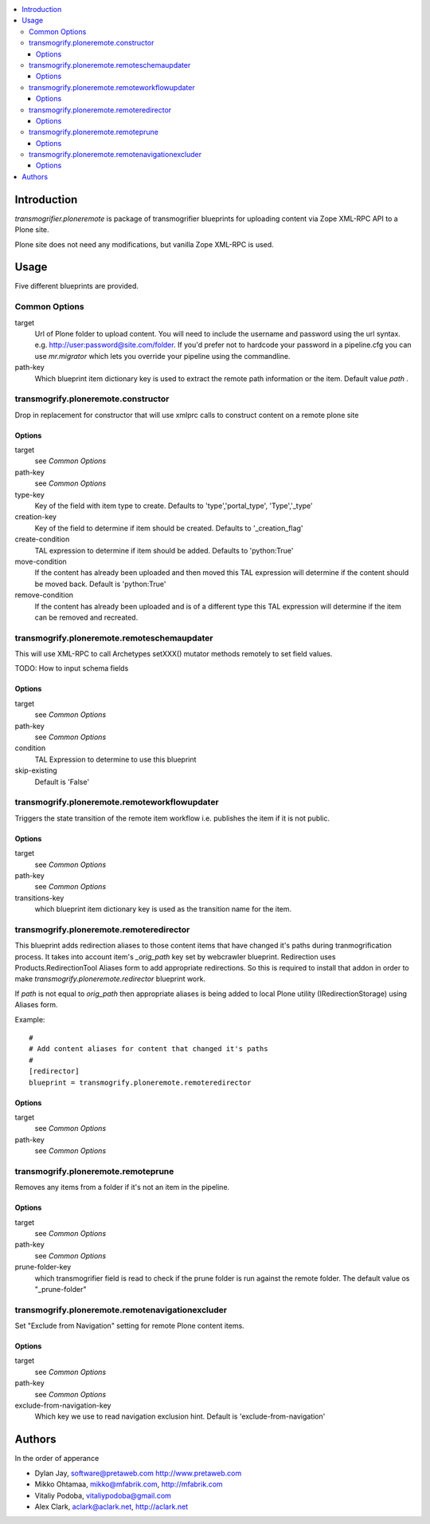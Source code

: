 .. contents :: :local:

Introduction
--------------

*transmogrifier.ploneremote* is package of transmogrifier blueprints for 
uploading content via Zope XML-RPC API to a Plone site.

Plone site does not need any modifications, but vanilla Zope XML-RPC is used.

Usage
-----

Five different blueprints are provided.

Common Options
==============

target
  Url of Plone folder to upload content. You will need to include the username and
  password using the url syntax. e.g. http://user:password@site.com/folder.
  If you'd prefer not to hardcode your password in a pipeline.cfg you can use
  `mr.migrator` which lets you override your pipeline using the commandline.

path-key
  Which blueprint item dictionary key is used to extract the remote path information
  or the item. Default value *path* .


transmogrify.ploneremote.constructor
====================================

Drop in replacement for constructor that will use xmlprc calls to construct content on a remote plone site

Options
~~~~~~~

target
  see `Common Options`

path-key
  see `Common Options`

type-key
  Key of the field with item type to create. Defaults to 'type','portal_type', 'Type','_type'

creation-key
  Key of the field to determine if item should be created. Defaults to '_creation_flag'

create-condition
  TAL expression to determine if item should be added. Defaults to 'python:True'

move-condition
  If the content has already been uploaded and then moved this TAL expression
  will determine if the content should be moved back. Default is 'python:True'

remove-condition
  If the content has already been uploaded and is of a different type this
  TAL expression will determine if the item can be removed and recreated.



transmogrify.ploneremote.remoteschemaupdater
============================================

This will use XML-RPC to call Archetypes setXXX() mutator methods remotely
to set field values.

TODO: How to input schema fields

Options
~~~~~~~

target
  see `Common Options`

path-key
  see `Common Options`

condition
  TAL Expression to determine to use this blueprint

skip-existing
  Default is 'False'


transmogrify.ploneremote.remoteworkflowupdater
==============================================

Triggers the state transition of the remote item workflow i.e.
publishes the item if it is not public.

Options
~~~~~~~

target
  see `Common Options`

path-key
  see `Common Options`

transitions-key
  which blueprint item dictionary key is used as the transition name
  for the item. 


transmogrify.ploneremote.remoteredirector
=========================================

This blueprint adds redirection aliases to those content items that have changed
it's paths during tranmogrification process. It takes into account item's
*_orig_path* key set by webcrawler blueprint. Redirection uses
Products.RedirectionTool Aliases form to add appropriate redirections. So this
is required to install that addon in order to make
*transmogrify.ploneremote.redirector* blueprint work.

If *path* is not equal to *orig_path* then appropriate aliases is being added
to local Plone utility (IRedirectionStorage) using Aliases form.


Example::

        #
        # Add content aliases for content that changed it's paths
        # 
        [redirector]
        blueprint = transmogrify.ploneremote.remoteredirector

Options
~~~~~~~

target
  see `Common Options`

path-key
  see `Common Options`

transmogrify.ploneremote.remoteprune
====================================

Removes any items from a folder if it's not an item in the pipeline.

Options
~~~~~~~

target
  see `Common Options`

path-key
  see `Common Options`

prune-folder-key
     which transmogrifier field is read to check
     if the prune folder is run against the remote folder.
     The default value os "_prune-folder"

transmogrify.ploneremote.remotenavigationexcluder
=================================================

Set "Exclude from Navigation" setting for remote Plone content items.

Options
~~~~~~~

target
  see `Common Options`

path-key
  see `Common Options`

exclude-from-navigation-key
  Which key we use to read navigation exclusion hint.
  Default is 'exclude-from-navigation'


Authors
--------------

In the order of apperance

* Dylan Jay, software@pretaweb.com http://www.pretaweb.com

* Mikko Ohtamaa, mikko@mfabrik.com, http://mfabrik.com

* Vitaliy Podoba, vitaliypodoba@gmail.com

* Alex Clark, aclark@aclark.net, http://aclark.net
